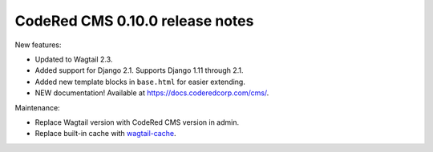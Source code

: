 CodeRed CMS 0.10.0 release notes
================================

New features:

* Updated to Wagtail 2.3.
* Added support for Django 2.1. Supports Django 1.11 through 2.1.
* Added new template blocks in ``base.html`` for easier extending.
* NEW documentation! Available at https://docs.coderedcorp.com/cms/.

Maintenance:

* Replace Wagtail version with CodeRed CMS version in admin.
* Replace built-in cache with `wagtail-cache <https://github.com/coderedcorp/wagtail-cache/>`_.
